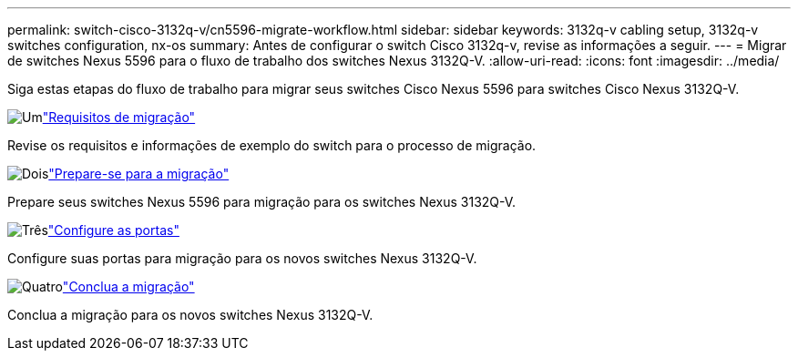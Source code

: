 ---
permalink: switch-cisco-3132q-v/cn5596-migrate-workflow.html 
sidebar: sidebar 
keywords: 3132q-v cabling setup, 3132q-v switches configuration, nx-os 
summary: Antes de configurar o switch Cisco 3132q-v, revise as informações a seguir. 
---
= Migrar de switches Nexus 5596 para o fluxo de trabalho dos switches Nexus 3132Q-V.
:allow-uri-read: 
:icons: font
:imagesdir: ../media/


[role="lead"]
Siga estas etapas do fluxo de trabalho para migrar seus switches Cisco Nexus 5596 para switches Cisco Nexus 3132Q-V.

.image:https://raw.githubusercontent.com/NetAppDocs/common/main/media/number-1.png["Um"]link:cn5596-migrate-requirements.html["Requisitos de migração"]
[role="quick-margin-para"]
Revise os requisitos e informações de exemplo do switch para o processo de migração.

.image:https://raw.githubusercontent.com/NetAppDocs/common/main/media/number-2.png["Dois"]link:cn5596-prepare-to-migrate.html["Prepare-se para a migração"]
[role="quick-margin-para"]
Prepare seus switches Nexus 5596 para migração para os switches Nexus 3132Q-V.

.image:https://raw.githubusercontent.com/NetAppDocs/common/main/media/number-3.png["Três"]link:cn5596-configure-ports.html["Configure as portas"]
[role="quick-margin-para"]
Configure suas portas para migração para os novos switches Nexus 3132Q-V.

.image:https://raw.githubusercontent.com/NetAppDocs/common/main/media/number-4.png["Quatro"]link:cn5596-complete-migration.html["Conclua a migração"]
[role="quick-margin-para"]
Conclua a migração para os novos switches Nexus 3132Q-V.
